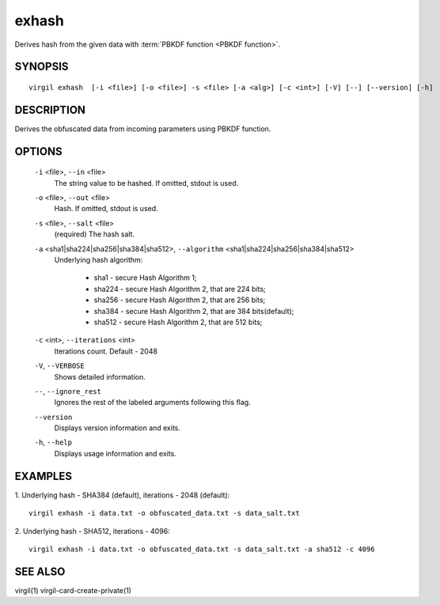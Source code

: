 *********
exhash
*********

Derives hash from the given data with :term:`PBKDF function <PBKDF function>`.

========
SYNOPSIS
========
::

  virgil exhash  [-i <file>] [-o <file>] -s <file> [-a <alg>] [-c <int>] [-V] [--] [--version] [-h]

========
DESCRIPTION
========

Derives the obfuscated data from incoming parameters using PBKDF function.

========
OPTIONS
========

  ``-i`` <file>,  ``--in`` <file>
    The string value to be hashed. If omitted, stdout is used.

  ``-o`` <file>,  ``--out`` <file>
    Hash. If omitted, stdout is used.

  ``-s`` <file>,  ``--salt`` <file>
    (required)  The hash salt.

  ``-a`` <sha1|sha224|sha256|sha384|sha512>,  ``--algorithm`` <sha1|sha224|sha256|sha384|sha512>
    Underlying hash algorithm:

      * sha1 -   secure Hash Algorithm 1;
      * sha224 - secure Hash Algorithm 2, that are 224 bits;
      * sha256 - secure Hash Algorithm 2, that are 256 bits;
      * sha384 - secure Hash Algorithm 2, that are 384 bits(default);
      * sha512 - secure Hash Algorithm 2, that are 512 bits;

  ``-c`` <int>,  ``--iterations`` <int>
    Iterations count. Default - 2048

  ``-V``,  ``--VERBOSE``
    Shows detailed information.

  ``--``,  ``--ignore_rest``
    Ignores the rest of the labeled arguments following this flag.

  ``--version``
    Displays version information and exits.

  ``-h``,  ``--help``
    Displays usage information and exits.

========
EXAMPLES
========

1.  Underlying hash - SHA384 (default), iterations - 2048 (default):
::

        virgil exhash -i data.txt -o obfuscated_data.txt -s data_salt.txt

2.  Underlying hash - SHA512, iterations - 4096:
::

        virgil exhash -i data.txt -o obfuscated_data.txt -s data_salt.txt -a sha512 -c 4096

========
SEE ALSO
========

virgil(1)
virgil-card-create-private(1)
